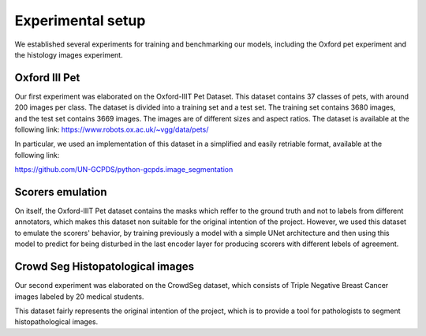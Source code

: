Experimental setup
------------------

We established several experiments for training and benchmarking our models,
including the Oxford pet experiment and the histology images experiment.


Oxford III Pet
==============

Our first experiment was elaborated on the Oxford-IIIT Pet Dataset. 
This dataset contains 37 classes of pets, with around 200 images per class. 
The dataset is divided into a training set and a test set. 
The training set contains 3680 images, and the test set contains 3669 images. 
The images are of different sizes and aspect ratios. 
The dataset is available at the following link: 
https://www.robots.ox.ac.uk/~vgg/data/pets/

In particular, we used an implementation of this dataset in a simplified and 
easily retriable format, available at the following link:

https://github.com/UN-GCPDS/python-gcpds.image_segmentation


Scorers emulation
=================

On itself, the Oxford-IIIT Pet dataset contains the masks which reffer to the
ground truth and not to labels from different annotators, which makes this 
dataset non suitable for the original intention of the project. However, we
used this dataset to emulate the scorers' behavior, by training previously a model 
with a simple UNet architecture and then using this model to predict for being 
disturbed in the last encoder layer for producing scorers with different lebels of
agreement.

.. image:: resources/oxford_pet_scorers_emulation.png
  :width: 100%
  :align: center
  :alt: How the scorers emulated noisy annotatiosn for the Oxford-IIIT Pet dataset look.

Crowd Seg Histopatological images
=================================

Our second experiment was elaborated on the CrowdSeg dataset, which consists of 
Triple Negative Breast Cancer images labeled by 20 medical students.

This dataset fairly represents the original intention of the project, which is to
provide a tool for pathologists to segment histopathological images.
